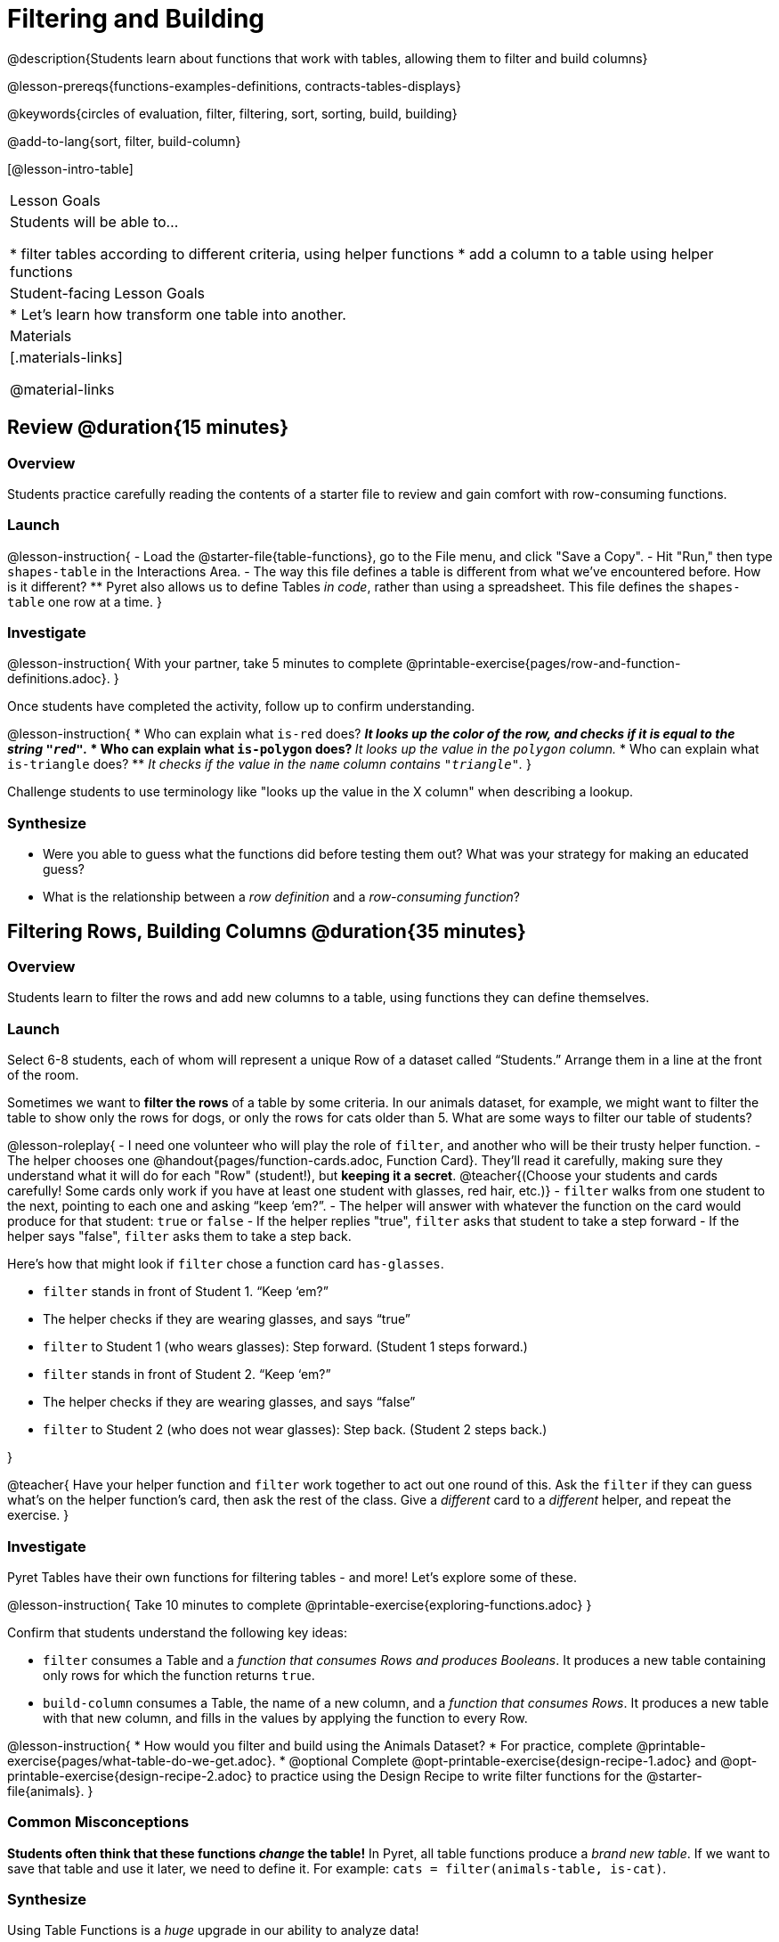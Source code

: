 = Filtering and Building

@description{Students learn about functions that work with tables, allowing them to filter and build columns}

@lesson-prereqs{functions-examples-definitions, contracts-tables-displays}

@keywords{circles of evaluation, filter, filtering, sort, sorting, build, building}

@add-to-lang{sort, filter, build-column}

[@lesson-intro-table]
|===

| Lesson Goals
| Students will be able to...

* filter tables according to different criteria, using helper functions
* add a column to a table using helper functions

| Student-facing Lesson Goals
|

* Let’s learn how transform one table into another.

| Materials
|[.materials-links]

@material-links

|===

== Review @duration{15 minutes}

=== Overview

Students practice carefully reading the contents of a starter file to review and gain comfort with row-consuming functions.

=== Launch

@lesson-instruction{
- Load the @starter-file{table-functions}, go to the File menu, and click "Save a Copy".
- Hit "Run," then type `shapes-table` in the Interactions Area.
- The way this file defines a table is different from what we've encountered before. How is it different?
** Pyret also allows us to define Tables __in code__, rather than using a spreadsheet. This file defines the `shapes-table` one row at a time.
}

=== Investigate

@lesson-instruction{
With your partner, take 5 minutes to complete @printable-exercise{pages/row-and-function-definitions.adoc}.
}

Once students have completed the activity, follow up to confirm understanding.

@lesson-instruction{
* Who can explain what `is-red` does?
** _It looks up the color of the row, and checks if it is equal to the string `"red"`._
* Who can explain what `is-polygon` does?
** _It looks up the value in the `polygon` column._
* Who can explain what `is-triangle` does?
** _It checks if the value in the `name` column contains `"triangle"`._
}

Challenge students to use terminology like "looks up the value in the X column" when describing a lookup.

=== Synthesize

- Were you able to guess what the functions did before testing them out? What was your strategy for making an educated guess?
- What is the relationship between a _row definition_ and a _row-consuming function_?

== Filtering Rows, Building Columns @duration{35 minutes}

=== Overview
Students learn to filter the rows and add new columns to a table, using functions they can define themselves.

=== Launch
Select 6-8 students, each of whom will represent a unique Row of a dataset called “Students.”  Arrange them in a line at the front of the room.

Sometimes we want to *filter the rows* of a table by some criteria. In our animals dataset, for example, we might want to filter the table to show only the rows for dogs, or only the rows for cats older than 5. What are some ways to filter our table of students?

@lesson-roleplay{
- I need one volunteer who will play the role of `filter`, and another who will be their trusty helper function.
- The helper chooses one @handout{pages/function-cards.adoc, Function Card}. They’ll read it carefully, making sure they understand what it will do for each "Row" (student!), but **keeping it a secret**. @teacher{(Choose your students and cards carefully! Some cards only work if you have at least one student with glasses, red hair, etc.)}
- `filter` walks from one student to the next, pointing to each one and asking “keep ‘em?”.
- The helper will answer with whatever the function on the card would produce for that student: `true` or `false`
- If the helper replies "true", `filter` asks that student to take a step forward
- If the helper says "false", `filter` asks them to take a step back.


Here’s how that might look if `filter` chose a function card `has-glasses`.

- `filter` stands in front of Student 1. “Keep ‘em?”
- The helper checks if they are wearing glasses, and says “true”
- `filter` to Student 1 (who wears glasses): Step forward. (Student 1 steps forward.)
- `filter` stands in front of Student 2. “Keep ‘em?”
- The helper checks if they are wearing glasses, and says “false”
- `filter` to Student 2 (who does not wear glasses): Step back. (Student 2 steps back.)

}

@teacher{
Have your helper function and `filter` work together to act out one round of this. Ask the `filter` if they can guess what's on the helper function's card, then ask the rest of the class. Give a _different_ card to a _different_ helper, and repeat the exercise.
}

=== Investigate
Pyret Tables have their own functions for filtering tables - and more! Let's explore some of these.

@lesson-instruction{
Take 10 minutes to complete @printable-exercise{exploring-functions.adoc}
}

Confirm that students understand the following key ideas:

* `filter` consumes a Table and a _function that consumes Rows and produces Booleans_. It produces a new table containing only rows for which the function returns `true`.
* `build-column` consumes a Table, the name of a new column, and a _function that consumes Rows_. It produces a new table with that new column, and fills in the values by applying the function to every Row.

@lesson-instruction{
* How would you filter and build using the Animals Dataset? 
* For practice, complete @printable-exercise{pages/what-table-do-we-get.adoc}.
* @optional Complete @opt-printable-exercise{design-recipe-1.adoc} and @opt-printable-exercise{design-recipe-2.adoc} to practice using the Design Recipe to write filter functions for the @starter-file{animals}.
}

=== Common Misconceptions
*Students often think that these functions _change_ the table!* In Pyret, all table functions produce a _brand new table_. If we want to save that table and use it later, we need to define it. For example: `cats = filter(animals-table, is-cat)`.

=== Synthesize
Using Table Functions is a _huge_ upgrade in our ability to analyze data!

- If the shelter is purchasing food for older cats, what filter would we write to determine how many cats to buy for?
- A dataset from Europe might list everything in metric (centimeters, kilograms, etc), so we could build a column to convert that to imperial units (inches, pounds, etc).
- A dataset about sports teams might include columns for how many games each team won and how many they lost, but it's more useful to build a column to see _what percentage of games_ those teams won.
- What columns might you want to add to your dataset?
- What filters might be interesting to apply to your dataset?
